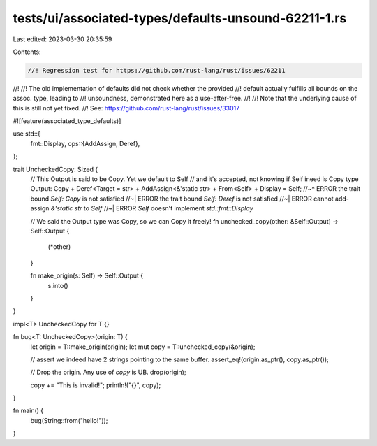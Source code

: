 tests/ui/associated-types/defaults-unsound-62211-1.rs
=====================================================

Last edited: 2023-03-30 20:35:59

Contents:

.. code-block:: rs

    //! Regression test for https://github.com/rust-lang/rust/issues/62211
//!
//! The old implementation of defaults did not check whether the provided
//! default actually fulfills all bounds on the assoc. type, leading to
//! unsoundness, demonstrated here as a use-after-free.
//!
//! Note that the underlying cause of this is still not yet fixed.
//! See: https://github.com/rust-lang/rust/issues/33017

#![feature(associated_type_defaults)]

use std::{
    fmt::Display,
    ops::{AddAssign, Deref},
};

trait UncheckedCopy: Sized {
    // This Output is said to be Copy. Yet we default to Self
    // and it's accepted, not knowing if Self ineed is Copy
    type Output: Copy + Deref<Target = str> + AddAssign<&'static str> + From<Self> + Display = Self;
    //~^ ERROR the trait bound `Self: Copy` is not satisfied
    //~| ERROR the trait bound `Self: Deref` is not satisfied
    //~| ERROR cannot add-assign `&'static str` to `Self`
    //~| ERROR `Self` doesn't implement `std::fmt::Display`

    // We said the Output type was Copy, so we can Copy it freely!
    fn unchecked_copy(other: &Self::Output) -> Self::Output {
        (*other)
    }

    fn make_origin(s: Self) -> Self::Output {
        s.into()
    }
}

impl<T> UncheckedCopy for T {}

fn bug<T: UncheckedCopy>(origin: T) {
    let origin = T::make_origin(origin);
    let mut copy = T::unchecked_copy(&origin);

    // assert we indeed have 2 strings pointing to the same buffer.
    assert_eq!(origin.as_ptr(), copy.as_ptr());

    // Drop the origin. Any use of `copy` is UB.
    drop(origin);

    copy += "This is invalid!";
    println!("{}", copy);
}

fn main() {
    bug(String::from("hello!"));
}



